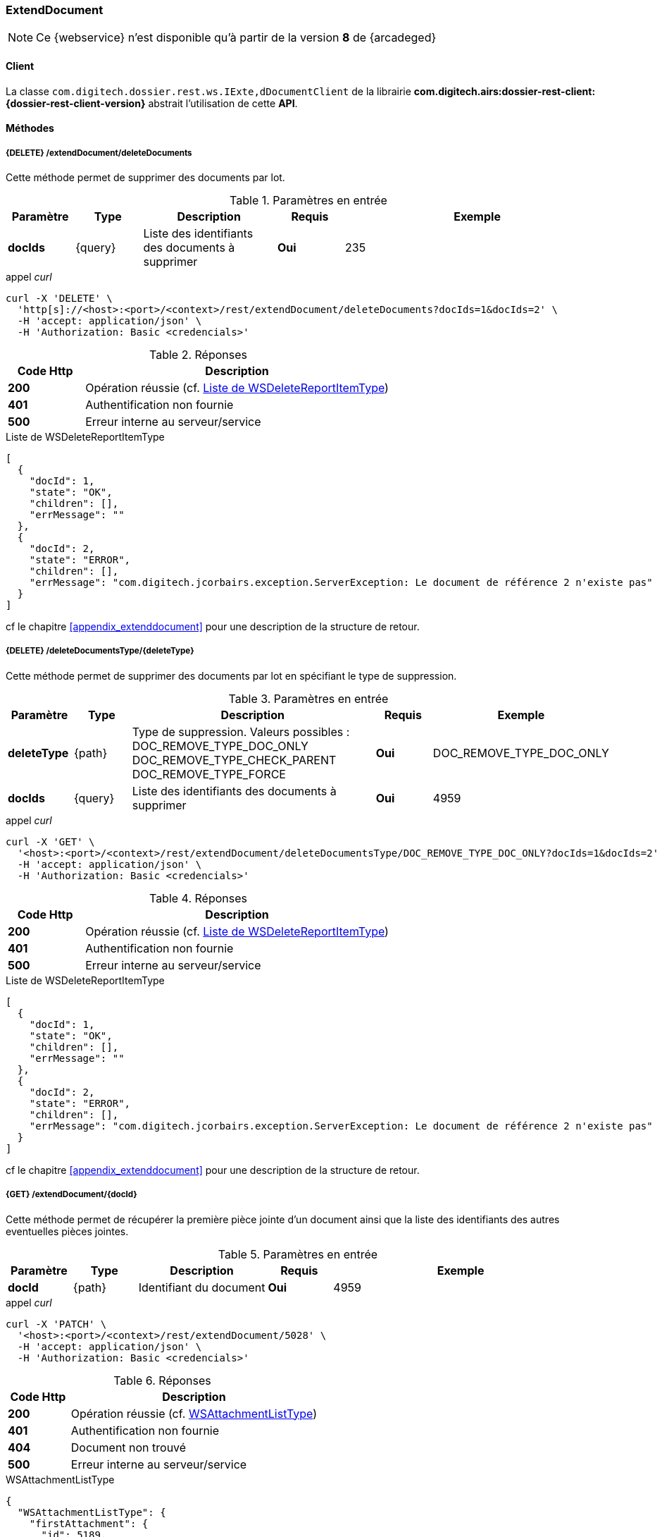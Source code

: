 [[extenddocument_rest]]
=== ExtendDocument

[NOTE]
====
Ce {webservice} n'est disponible qu'à partir de la version *8* de {arcadeged}
====

==== Client

La classe `com.digitech.dossier.rest.ws.IExte,dDocumentClient` de la librairie *com.digitech.airs:dossier-rest-client:{dossier-rest-client-version}* abstrait l'utilisation de cette *API*.

==== Méthodes
===== {DELETE} /extendDocument/deleteDocuments

Cette méthode permet de supprimer des documents par lot.

[cols="1a,1a,2a,1a,4a",options="header"]
.Paramètres en entrée
|===
|Paramètre|Type|Description|Requis|Exemple
|*docIds*|{query}|Liste des identifiants des documents à supprimer|[red]*Oui*|
235
|===

[source]
.appel _curl_
----
curl -X 'DELETE' \
  'http[s]://<host>:<port>/<context>/rest/extendDocument/deleteDocuments?docIds=1&docIds=2' \
  -H 'accept: application/json' \
  -H 'Authorization: Basic <credencials>'
----

[cols="^1a,4a",options="header"]
.Réponses
|===
|Code Http|Description
|[lime]*200*|Opération réussie (cf. <<extenddocument_delete_rest_response>>)
|[red]*401*|Authentification non fournie
|[red]*500*|Erreur interne au serveur/service
|===

[[extenddocument_delete_rest_response]]
[source,json]
.Liste de WSDeleteReportItemType
----
[
  {
    "docId": 1,
    "state": "OK",
    "children": [],
    "errMessage": ""
  },
  {
    "docId": 2,
    "state": "ERROR",
    "children": [],
    "errMessage": "com.digitech.jcorbairs.exception.ServerException: Le document de référence 2 n'existe pas"
  }
]
----

cf le chapitre <<appendix_extenddocument>> pour une description de la structure de retour.

===== {DELETE} /deleteDocumentsType/{deleteType}

Cette méthode permet de supprimer des documents par lot en spécifiant le type de suppression.

[cols="1a,1a,4a,1a,2a",options="header"]
.Paramètres en entrée
|===
|Paramètre|Type|Description|Requis|Exemple
|*deleteType*|{path}|Type de suppression. Valeurs possibles : DOC_REMOVE_TYPE_DOC_ONLY
DOC_REMOVE_TYPE_CHECK_PARENT
DOC_REMOVE_TYPE_FORCE |[red]*Oui*|DOC_REMOVE_TYPE_DOC_ONLY
|*docIds*|{query}|Liste des identifiants des documents à supprimer|[red]*Oui*|
4959
|===

[source]
.appel _curl_
----
curl -X 'GET' \
  '<host>:<port>/<context>/rest/extendDocument/deleteDocumentsType/DOC_REMOVE_TYPE_DOC_ONLY?docIds=1&docIds=2' \
  -H 'accept: application/json' \
  -H 'Authorization: Basic <credencials>'
----

[cols="^1a,4a",options="header"]
.Réponses
|===
|Code Http|Description
|[lime]*200*|Opération réussie (cf. <<extenddocument_deletetype_rest_response>>)
|[red]*401*|Authentification non fournie
|[red]*500*|Erreur interne au serveur/service
|===

[[extenddocument_deletetype_rest_response]]
[source,json]
.Liste de WSDeleteReportItemType
----
[
  {
    "docId": 1,
    "state": "OK",
    "children": [],
    "errMessage": ""
  },
  {
    "docId": 2,
    "state": "ERROR",
    "children": [],
    "errMessage": "com.digitech.jcorbairs.exception.ServerException: Le document de référence 2 n'existe pas"
  }
]
----

cf le chapitre <<appendix_extenddocument>> pour une description de la structure de retour.

===== {GET} /extendDocument/{docId}

Cette méthode permet de récupérer la première pièce jointe d'un document ainsi que la liste des identifiants des autres eventuelles pièces jointes.

[cols="1a,1a,2a,1a,4a",options="header"]
.Paramètres en entrée
|===
|Paramètre|Type|Description|Requis|Exemple
|*docId*|{path}|Identifiant du document|[red]*Oui*|4959
|===

[source]
.appel _curl_
----
curl -X 'PATCH' \
  '<host>:<port>/<context>/rest/extendDocument/5028' \
  -H 'accept: application/json' \
  -H 'Authorization: Basic <credencials>'
----

[cols="^1a,4a",options="header"]
.Réponses
|===
|Code Http|Description
|[lime]*200*|Opération réussie (cf. <<extenddocument_get_rest_response>>)
|[red]*401*|Authentification non fournie
|[red]*404*|Document non trouvé
|[red]*500*|Erreur interne au serveur/service
|===

[[extenddocument_get_rest_response]]
[source,json]
.WSAttachmentListType
----
{
  "WSAttachmentListType": {
    "firstAttachment": {
      "id": 5189,
      "airsType": "ORIGINAL",
      "label": "viroflay7àé.pdf",
      "fileName": "viroflay7àé.pdf",
      "data": "JVBERi0xLjMNJeLjz9MNCjEgMCBvYmoNPDw..."
      },
    "items": []
  }
}

----

cf le chapitre <<appendix_extenddocument>> pour une description de la structure de retour.

===== {POST} /extendDocument

Cette méthode permet créer des documents par lot.

[cols="1a,1a,2a,1a,4a",options="header"]
.Paramètres en entrée
|===
|Paramètre|Type|Description|Requis|Exemple
|*documentsData*|{multipart}|Liste de WSInsertDocumentType|[red]*Oui*|
voir <<appendix_extenddocument_sample_post_output, structure de sortie ici>>.
|*filesData*|{multipart}|Liste de fichiers|[green]*Non*|
|===

[NOTE]
====
Il est possible d'ajouter plusieurs fichiers par documents.
Le paramètre *filesData* doit contenir toutes les pièces jointes devant être ajoutées pour l'ensemble des documents.
Il suffit ensuite d'indiquer au sein de la structure *documentsData* via les paramètres *filesIndex* et *filesName* les index et les noms des pièces jointes
qui devront être ajoutés
pour le document.
Par exemple si *filesData* possède 3 pièces jointes (A, B et C) et que le document nécessite les 2 premières pièce jointes(A et B), il faudra envoyer
*filesIndex*=[0,1] et *filesName*=["A","B"]
====

[source]
.appel _curl_
----
curl --location --request POST 'http[s]://<host>:<port>/<context>/rest/extendDocument' \
--header 'Authorization: Basic <credencials>' \
--header 'Cookie: JSESSIONID=38558D0584562F70C045F65639F98D3E' \
--form 'documentsData="{
    "currentDocument": {
    "contentType": "CR",
    "secretLevel": 10,
     "filesIndex":[0,1],
    "fields": [
      {
        "code": "D_MODIF",
        "field": "04/02/2021 16:58:35"
      },
      {
        "code": "D_CREAT",
        "field": "04/04/2019 18:40:22"
      },
      {
        "code": "CR_DES",
        "field": "Test 1"
      },
      {
        "code": "CR_REDACTEUR",
        "field": "1"
      },
      {
        "code": "CR_DATE",
        "field": "01/01/2022 0:00:00"
      },
      {
        "code": "CR_RESUME",
        "field": "TEST 1"
      }
    ]
  },
    "doUpdateParent": false
  }";type=application/json' \
--form 'documentsData="{
    "currentDocument": {
    "contentType": "CR",
    "secretLevel": 10,
     "filesIndex":[1,0],
     "filesName":["2.pdf", "1.pdf"],
    "fields": [
      {
        "code": "D_MODIF",
        "field": "04/02/2021 16:58:35"
      },
      {
        "code": "D_CREAT",
        "field": "04/04/2019 18:40:22"
      },
      {
        "code": "CR_DES",
        "field": "Test 2"
      },
      {
        "code": "CR_REDACTEUR",
        "field": "1"
      },
      {
        "code": "CR_DATE",
        "field": "01/01/2022 0:00:00"
      },
      {
        "code": "CR_RESUME",
        "field": "TEST 2"
      }
    ]
  },
    "doUpdateParent": false
  }";type=application/json' \
--form 'filesData=@"/C:/1.pdf"' \
--form 'filesData=@"/C:/2.pdf"'
----

[cols="^1a,4a",options="header"]
.Réponses
|===
|Code Http|Description
|[lime]*200*|Opération réussie (cf. <<extenddocument_insert_rest_response>>)
|[red]*401*|Authentification non fournie
|[red]*500*|Erreur interne au serveur/service
|===

[[extenddocument_insert_rest_response]]
[source,json]
.Liste de WSInsertReportItemType
----
[
  {
    "docId": 6935,
    "state": "OK",
    "message": "",
    "parentState": "NONE"
  },
  {
    "docId": 6936,
    "state": "OK",
    "message": "",
    "parentState": "NONE"
  }
]
----

cf le chapitre <<appendix_extenddocument>> pour une description de la structure WSInsertReportItemType.

===== {PATCH} /extendDocument

Cette méthode permet de mettre à jour des documents par lot.

[cols="1a,1a,2a,1a,4a",options="header"]
.Paramètres en entrée
|===
|Paramètre|Type|Description|Requis|Exemple
|*documentsData*|{multipart}|Liste de WSExtendDocumentType|[red]*Oui*|
voir <<appendix_extenddocument_sample_patch_output, structure de sortie ici>>.
|*filesData*|{multipart}|Liste de fichiers|[green]*Non*|
|===

[NOTE]
====
Il est possible d'ajouter plusieurs fichiers par documents.
Le paramètre *filesData* doit contenir toutes les pièces jointes devant être ajoutées pour l'ensemble des documents.
Il suffit ensuite d'indiquer au sein de la structure *documentsData* via les paramètres *filesIndex* et *filesName* les index et les noms des pièces jointes
qui devront être ajoutés
pour le document.
Par exemple si *filesData* possède 3 pièces jointes (A, B et C) et que le document nécessite les 2 premières pièce jointes(A et B), il faudra envoyer
*filesIndex*=[0,1] et *filesName*=["A","B"]
====

cf le chapitre <<appendix_extenddocument>> pour une description de la structure WSExtendDocumentType.

[source]
.appel _curl_
----
curl --location --request PATCH 'http[s]://<host>:<port>/<context>/rest/extendDocument' \
--header 'Authorization: Basic <credencials>' \
--header 'Cookie: JSESSIONID=9AF46F86AAE176E787C1BCF0F1B6FDFB' \
--form 'documentsData="{
    "contentType": "CR",
    "filesIndex":[0],
    "fields": [
      {
        "code": "CR_RESUME",
        "field": "TEST 4"
      }
    ],
    "flowCode": "CR",
    "docId": 7363
  }";type=application/json' \
--form 'documentsData="{
    "contentType": "CR",
    "filesIndex":[0],
    "filesName":["DIGITECH_20220214.pdf"],
    "fields": [
      {
        "code": "CR_RESUME",
        "field": "TEST 5"
      }
    ],
    "flowCode": "CR",
    "docId": 7362
  }";type=application/json' \
--form 'filesData=@"/C:/DIGITECH_20220214.pdf"'
----

[cols="^1a,4a",options="header"]
.Réponses
|===
|Code Http|Description
|[lime]*200*|Opération réussie (cf. <<extenddocument_update_rest_response>>)
|[red]*401*|Authentification non fournie
|[red]*500*|Erreur interne au serveur/service
|===

[[extenddocument_update_rest_response]]
[source,json]
.Liste de WSUpdateReportItemType
----
[
  {
    "docId": 6935,
    "state": "OK",
    "errMessage": ""
  },
  {
    "docId": 6936,
    "state": "OK",
    "errMessage": ""
  }
]
----

cf le chapitre <<appendix_extenddocument>> pour une description de la structure WSUpdateReportItemType.
